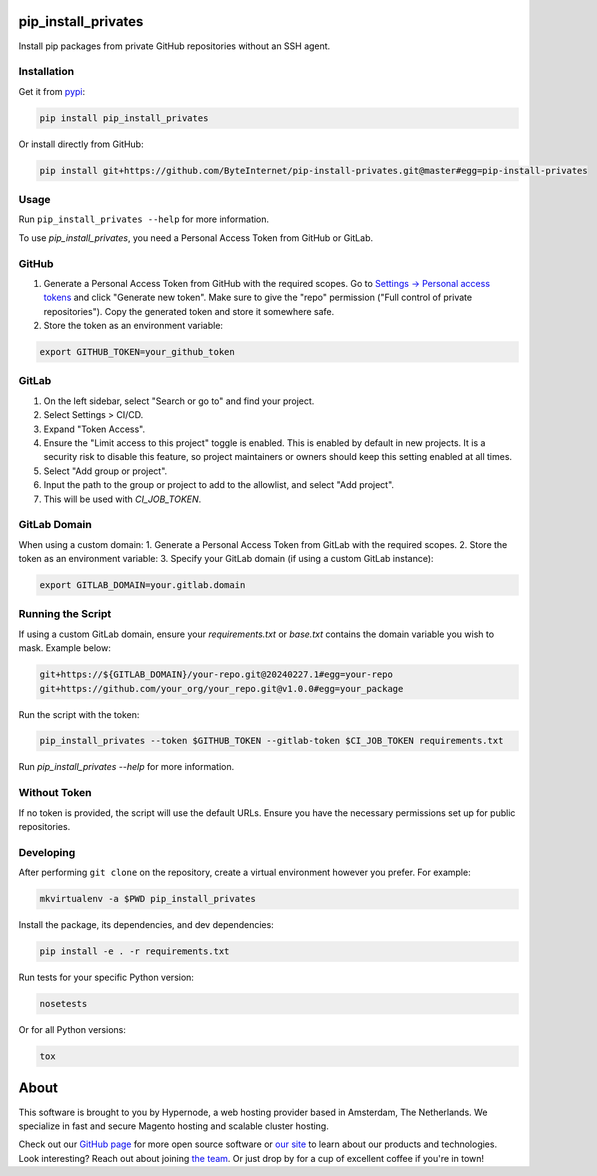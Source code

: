 pip_install_privates
====================

.. image:: https://codecov.io/github/ByteInternet/pip-install-privates/coverage.svg?branch=master
    :target: https://codecov.io/github/ByteInternet/pip-install-privates
    :alt: codecov.io

.. image:: https://travis-ci.org/ByteInternet/pip-install-privates.svg?branch=master
    :target: https://travis-ci.org/ByteInternet/pip-install-privates
    :alt: travis-ci.org

Install pip packages from private GitHub repositories without an SSH agent.

Installation
------------

Get it from `pypi <https://pypi.python.org/pypi/pip-install-privates/>`_:

.. code-block:: bash

    pip install pip_install_privates

Or install directly from GitHub:

.. code-block:: bash

    pip install git+https://github.com/ByteInternet/pip-install-privates.git@master#egg=pip-install-privates

Usage
-----

Run ``pip_install_privates --help`` for more information.

To use `pip_install_privates`, you need a Personal Access Token from GitHub or GitLab.

GitHub
------

1. Generate a Personal Access Token from GitHub with the required scopes. Go to `Settings → Personal access tokens <https://github.com/settings/tokens>`_ and click "Generate new token". Make sure to give the "repo" permission ("Full control of private repositories"). Copy the generated token and store it somewhere safe.
2. Store the token as an environment variable:

.. code-block:: bash

    export GITHUB_TOKEN=your_github_token

GitLab
------

1. On the left sidebar, select "Search or go to" and find your project.
2. Select Settings > CI/CD.
3. Expand "Token Access".
4. Ensure the "Limit access to this project" toggle is enabled. This is enabled by default in new projects. It is a security risk to disable this feature, so project maintainers or owners should keep this setting enabled at all times.
5. Select "Add group or project".
6. Input the path to the group or project to add to the allowlist, and select "Add project".
7. This will be used with `CI_JOB_TOKEN`.

GitLab Domain
-------------

When using a custom domain:
1. Generate a Personal Access Token from GitLab with the required scopes.
2. Store the token as an environment variable:
3. Specify your GitLab domain (if using a custom GitLab instance):

.. code-block:: bash

    export GITLAB_DOMAIN=your.gitlab.domain

Running the Script
------------------

If using a custom GitLab domain, ensure your `requirements.txt` or `base.txt` contains the domain variable you wish to mask. Example below:

.. code-block:: bash

    git+https://${GITLAB_DOMAIN}/your-repo.git@20240227.1#egg=your-repo
    git+https://github.com/your_org/your_repo.git@v1.0.0#egg=your_package

Run the script with the token:

.. code-block:: bash

    pip_install_privates --token $GITHUB_TOKEN --gitlab-token $CI_JOB_TOKEN requirements.txt

Run `pip_install_privates --help` for more information.

Without Token
-------------

If no token is provided, the script will use the default URLs. Ensure you have the necessary permissions set up for public repositories.

Developing
----------

After performing ``git clone`` on the repository, create a virtual environment however you prefer. For example:

.. code-block:: bash

    mkvirtualenv -a $PWD pip_install_privates

Install the package, its dependencies, and dev dependencies:

.. code-block:: bash

    pip install -e . -r requirements.txt

Run tests for your specific Python version:

.. code-block:: bash

    nosetests

Or for all Python versions:

.. code-block:: bash

    tox

About
=====

This software is brought to you by Hypernode, a web hosting provider based in Amsterdam, The Netherlands. We specialize in fast and secure Magento hosting and scalable cluster hosting.

Check out our `GitHub page <https://github.com/ByteInternet>`_ for more open source software or `our site <https://www.hypernode.com>`_ to learn about our products and technologies. Look interesting? Reach out about joining `the team <https://www.hypernode.com/vacatures>`_. Or just drop by for a cup of excellent coffee if you're in town!
